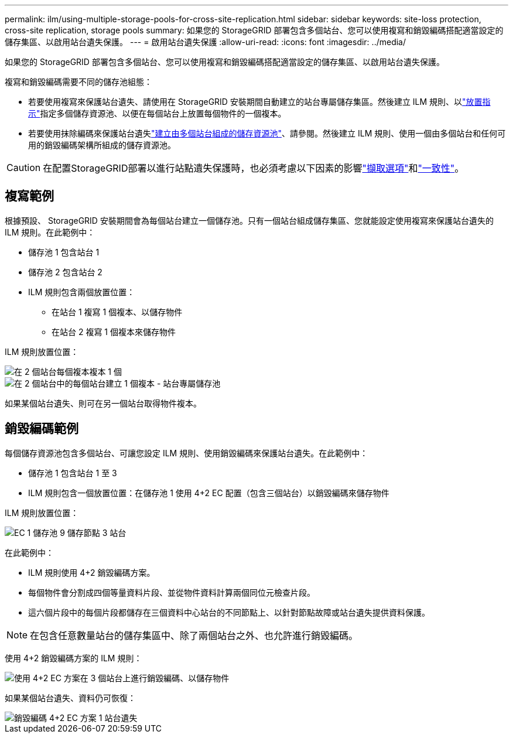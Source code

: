 ---
permalink: ilm/using-multiple-storage-pools-for-cross-site-replication.html 
sidebar: sidebar 
keywords: site-loss protection, cross-site replication, storage pools 
summary: 如果您的 StorageGRID 部署包含多個站台、您可以使用複寫和銷毀編碼搭配適當設定的儲存集區、以啟用站台遺失保護。 
---
= 啟用站台遺失保護
:allow-uri-read: 
:icons: font
:imagesdir: ../media/


[role="lead"]
如果您的 StorageGRID 部署包含多個站台、您可以使用複寫和銷毀編碼搭配適當設定的儲存集區、以啟用站台遺失保護。

複寫和銷毀編碼需要不同的儲存池組態：

* 若要使用複寫來保護站台遺失、請使用在 StorageGRID 安裝期間自動建立的站台專屬儲存集區。然後建立 ILM 規則、以link:create-ilm-rule-define-placements.html["放置指示"]指定多個儲存資源池、以便在每個站台上放置每個物件的一個複本。
* 若要使用抹除編碼來保護站台遺失link:guidelines-for-creating-storage-pools.html#guidelines-for-storage-pools-used-for-erasure-coded-copies["建立由多個站台組成的儲存資源池"]、請參閱。然後建立 ILM 規則、使用一個由多個站台和任何可用的銷毀編碼架構所組成的儲存資源池。



CAUTION: 在配置StorageGRID部署以進行站點遺失保護時，也必須考慮以下因素的影響link:data-protection-options-for-ingest.html["擷取選項"]和link:../s3/consistency.html["一致性"]。



== 複寫範例

根據預設、 StorageGRID 安裝期間會為每個站台建立一個儲存池。只有一個站台組成儲存集區、您就能設定使用複寫來保護站台遺失的 ILM 規則。在此範例中：

* 儲存池 1 包含站台 1
* 儲存池 2 包含站台 2
* ILM 規則包含兩個放置位置：
+
** 在站台 1 複寫 1 個複本、以儲存物件
** 在站台 2 複寫 1 個複本來儲存物件




ILM 規則放置位置：

image::../media/ilm_replication_at_2_sites.png[在 2 個站台每個複本複本 1 個]

image::../media/ilm_replication_make_2_copies_2_pools_2_sites.png[在 2 個站台中的每個站台建立 1 個複本 - 站台專屬儲存池]

如果某個站台遺失、則可在另一個站台取得物件複本。



== 銷毀編碼範例

每個儲存資源池包含多個站台、可讓您設定 ILM 規則、使用銷毀編碼來保護站台遺失。在此範例中：

* 儲存池 1 包含站台 1 至 3
* ILM 規則包含一個放置位置：在儲存池 1 使用 4+2 EC 配置（包含三個站台）以銷毀編碼來儲存物件


ILM 規則放置位置：

image::../media/ilm_erasure_coding_site_loss_protection_4+2.png[EC 1 儲存池 9 儲存節點 3 站台]

在此範例中：

* ILM 規則使用 4+2 銷毀編碼方案。
* 每個物件會分割成四個等量資料片段、並從物件資料計算兩個同位元檢查片段。
* 這六個片段中的每個片段都儲存在三個資料中心站台的不同節點上、以針對節點故障或站台遺失提供資料保護。



NOTE: 在包含任意數量站台的儲存集區中、除了兩個站台之外、也允許進行銷毀編碼。

使用 4+2 銷毀編碼方案的 ILM 規則：

image::../media/ec_three_sites_4_plus_2_site_loss_example_template.png[使用 4+2 EC 方案在 3 個站台上進行銷毀編碼、以儲存物件]

如果某個站台遺失、資料仍可恢復：

image::../media/ec_three_sites_4_plus_2_site_loss_example.png[銷毀編碼 4+2 EC 方案 1 站台遺失]
